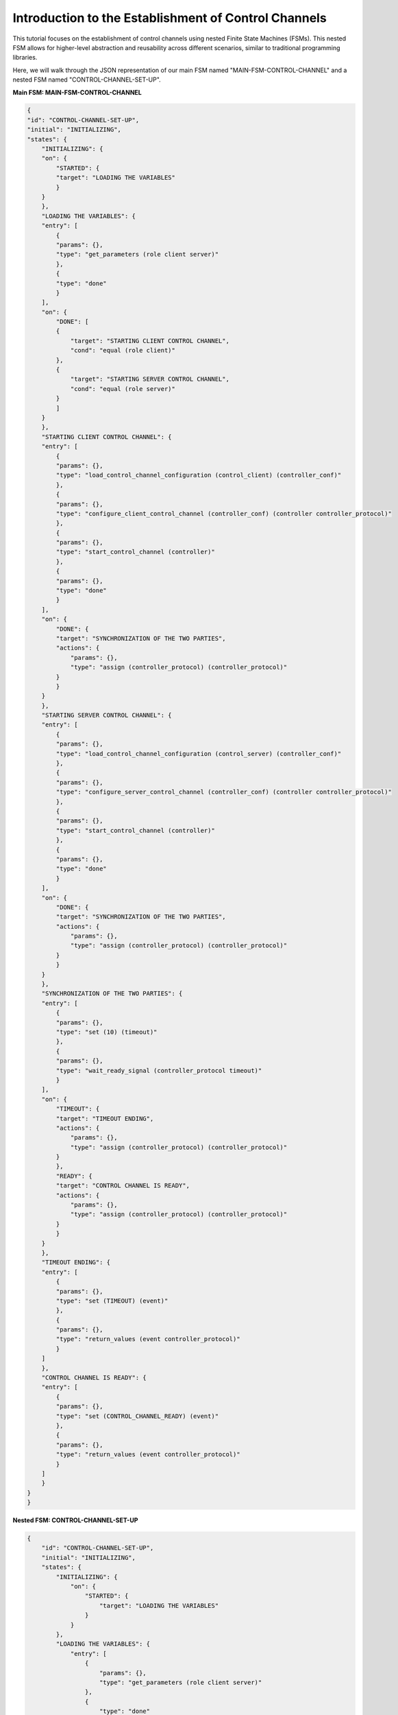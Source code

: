 Introduction to the Establishment of Control Channels
=====================================================

This tutorial focuses on the establishment of control channels using nested Finite State Machines (FSMs). This nested FSM allows for higher-level abstraction and reusability across different scenarios, similar to traditional programming libraries. 

Here, we will walk through the JSON representation of our main FSM named "MAIN-FSM-CONTROL-CHANNEL" and a nested FSM named "CONTROL-CHANNEL-SET-UP".

**Main FSM: MAIN-FSM-CONTROL-CHANNEL**

.. code-block:: json

    {
    "id": "CONTROL-CHANNEL-SET-UP",
    "initial": "INITIALIZING",
    "states": {
        "INITIALIZING": {
        "on": {
            "STARTED": {
            "target": "LOADING THE VARIABLES"
            }
        }
        },
        "LOADING THE VARIABLES": {
        "entry": [
            {
            "params": {},
            "type": "get_parameters (role client server)"
            },
            {
            "type": "done"
            }
        ],
        "on": {
            "DONE": [
            {
                "target": "STARTING CLIENT CONTROL CHANNEL",
                "cond": "equal (role client)"
            },
            {
                "target": "STARTING SERVER CONTROL CHANNEL",
                "cond": "equal (role server)"
            }
            ]
        }
        },
        "STARTING CLIENT CONTROL CHANNEL": {
        "entry": [
            {
            "params": {},
            "type": "load_control_channel_configuration (control_client) (controller_conf)"
            },
            {
            "params": {},
            "type": "configure_client_control_channel (controller_conf) (controller controller_protocol)"
            },
            {
            "params": {},
            "type": "start_control_channel (controller)"
            },
            {
            "params": {},
            "type": "done"
            }
        ],
        "on": {
            "DONE": {
            "target": "SYNCHRONIZATION OF THE TWO PARTIES",
            "actions": {
                "params": {},
                "type": "assign (controller_protocol) (controller_protocol)"
            }
            }
        }
        },
        "STARTING SERVER CONTROL CHANNEL": {
        "entry": [
            {
            "params": {},
            "type": "load_control_channel_configuration (control_server) (controller_conf)"
            },
            {
            "params": {},
            "type": "configure_server_control_channel (controller_conf) (controller controller_protocol)"
            },
            {
            "params": {},
            "type": "start_control_channel (controller)"
            },
            {
            "params": {},
            "type": "done"
            }
        ],
        "on": {
            "DONE": {
            "target": "SYNCHRONIZATION OF THE TWO PARTIES",
            "actions": {
                "params": {},
                "type": "assign (controller_protocol) (controller_protocol)"
            }
            }
        }
        },
        "SYNCHRONIZATION OF THE TWO PARTIES": {
        "entry": [
            {
            "params": {},
            "type": "set (10) (timeout)"
            },
            {
            "params": {},
            "type": "wait_ready_signal (controller_protocol timeout)"
            }
        ],
        "on": {
            "TIMEOUT": {
            "target": "TIMEOUT ENDING",
            "actions": {
                "params": {},
                "type": "assign (controller_protocol) (controller_protocol)"
            }
            },
            "READY": {
            "target": "CONTROL CHANNEL IS READY",
            "actions": {
                "params": {},
                "type": "assign (controller_protocol) (controller_protocol)"
            }
            }
        }
        },
        "TIMEOUT ENDING": {
        "entry": [
            {
            "params": {},
            "type": "set (TIMEOUT) (event)"
            },
            {
            "params": {},
            "type": "return_values (event controller_protocol)"
            }
        ]
        },
        "CONTROL CHANNEL IS READY": {
        "entry": [
            {
            "params": {},
            "type": "set (CONTROL_CHANNEL_READY) (event)"
            },
            {
            "params": {},
            "type": "return_values (event controller_protocol)"
            }
        ]
        }
    }
    }

**Nested FSM: CONTROL-CHANNEL-SET-UP**

.. code-block:: json

    {
        "id": "CONTROL-CHANNEL-SET-UP",
        "initial": "INITIALIZING",
        "states": {
            "INITIALIZING": {
                "on": {
                    "STARTED": {
                        "target": "LOADING THE VARIABLES"
                    }
                }
            },
            "LOADING THE VARIABLES": {
                "entry": [
                    {
                        "params": {},
                        "type": "get_parameters (role client server)"
                    },
                    {
                        "type": "done"
                    }
                ],
                "on": {
                    "DONE": [
                        {
                            "target": "STARTING CLIENT CONTROL CHANNEL",
                            "cond": "equal (role client)"
                        },
                        {
                            "target": "STARTING SERVER CONTROL CHANNEL",
                            "cond": "equal (role server)"
                        }
                    ]
                }
            },
            "STARTING CLIENT CONTROL CHANNEL": {
                "entry": [
                    {
                        "params": {},
                        "type": "load_control_channel_configuration (control_client) (controller_conf)"
                    },
                    {
                        "params": {},
                        "type": "configure_client_control_channel (controller_conf) (controller controller_protocol)"
                    },
                    {
                        "params": {},
                        "type": "start_control_channel (controller)"
                    },
                    {
                        "params": {},
                        "type": "done"
                    }
                ],
                "on": {
                    "DONE": {
                        "target": "SYNCHRONIZATION OF THE TWO PARTIES",
                        "actions": {
                            "params": {},
                            "type": "assign (controller_protocol) (controller_protocol)"
                        }
                    }
                }
            },
            "STARTING SERVER CONTROL CHANNEL": {
                "entry": [
                    {
                        "params": {},
                        "type": "load_control_channel_configuration (control_server) (controller_conf)"
                    },
                    {
                        "params": {},
                        "type": "configure_server_control_channel (controller_conf) (controller controller_protocol)"
                    },
                    {
                        "params": {},
                        "type": "start_control_channel (controller)"
                    },
                    {
                        "params": {},
                        "type": "done"
                    }
                ],
                "on": {
                    "DONE": {
                        "target": "SYNCHRONIZATION OF THE TWO PARTIES",
                        "actions": {
                            "params": {},
                            "type": "assign (controller_protocol) (controller_protocol)"
                        }
                    }
                }
            },
            "SYNCHRONIZATION OF THE TWO PARTIES": {
                "entry": [
                    {
                        "params": {},
                        "type": "set (10) (timeout)"
                    },
                    {
                        "params": {},
                        "type": "wait_ready_signal (controller_protocol timeout)"
                    }
                ],
                "on": {
                    "TIMEOUT": {
                        "target": "TIMEOUT ENDING",
                        "actions": {
                            "params": {},
                            "type": "assign (controller_protocol) (controller_protocol)"
                        }
                    },
                    "READY": {
                        "target": "CONTROL CHANNEL IS READY",
                        "actions": {
                            "params": {},
                            "type": "assign (controller_protocol) (controller_protocol)"
                        }
                    }
                }
            },
            "TIMEOUT ENDING": {
                "entry": [
                    {
                        "params": {},
                        "type": "set (TIMEOUT) (event)"
                    },
                    {
                        "params": {},
                        "type": "return_values (event controller_protocol)"
                    }
                ]
            },
            "CONTROL CHANNEL IS READY": {
                "entry": [
                    {
                        "params": {},
                        "type": "set (CONTROL_CHANNEL_READY) (event)"
                    },
                    {
                        "params": {},
                        "type": "return_values (event controller_protocol)"
                    }
                ]
            }
        }
    }
  

The JSON files starts with three key-value pairs: `id`, `initial`, and `states`.

For the main FSM, the `states` object defines four states:

1. `INIT`: This is the initial state of the FSM. It includes an `on` key, indicating the possible transitions from this state. In this case, the "STARTED" event causes a transition to the "CREATING_CONTROL_CHANNEL" state.

2. `CREATING_CONTROL_CHANNEL`: This state reads the role, client, and server information from the file and sets them up. It then calls the nested FSM, "CONTROL-CHANNEL-SET-UP", with the acquired parameters. After executing the nested FSM, it triggers the returned event, which could be either "CONTROL_CHANNEL_READY" or "TIMEOUT".

3. `SUCCESS ESTABLISHING CONTROL CHANNEL`: This is the final state if the control channel setup is successful. It does not define any further actions or transitions, marking the end of a successful FSM scenario.

4. `TIMEOUT`: This is the final state if a timeout occurs during the control channel setup. It also does not define any further actions or transitions.

The nested FSM, "CONTROL-CHANNEL-SET-UP", establishes a control channel, either as a client or a server, based on the role passed from the main FSM. It includes multiple states from "INITIALIZING" to "CONTROL CHANNEL IS READY", or "TIMEOUT ENDING" in case of a timeout. 

Each of these states performs specific tasks, like loading variables, starting the control channel, and synchronizing the two parties. Depending on the outcome, it either transitions to the "CONTROL CHANNEL IS READY" state, indicating a successful setup, or to the "TIMEOUT ENDING" state, indicating a failure due to timeout.

The FSMs operate as follows:

1. The main FSM, "MAIN-FSM-CONTROL-CHANNEL," is initiated and starts in the "INIT" state.
2. Upon initiation, the main FSM triggers the "STARTED" event, causing a transition to the "CREATING_CONTROL_CHANNEL" state.
3. In the "CREATING_CONTROL_CHANNEL" state of the main FSM, it reads the role, client, and server information from a file and sets them up. It then calls the nested FSM, "CONTROL-CHANNEL-SET-UP," with the acquired parameters.
4. The nested FSM, "CONTROL-CHANNEL-SET-UP," begins in the "INITIALIZING" state upon being called from the main FSM. The "STARTED" event is triggered, leading to a transition to the "LOADING THE VARIABLES" state.
5. In the "LOADING THE VARIABLES" state of the nested FSM, it retrieves the role information (client or server) passed from the main FSM using the get_parameters action. After this, the "done" action is executed, triggering the "DONE" event.
6. The "DONE" event in the nested FSM leads to different transitions based on the role acquired. If the role is "client," it transitions to the "STARTING CLIENT CONTROL CHANNEL" state, and if the role is "server," it transitions to the "STARTING SERVER CONTROL CHANNEL" state.
7. In the "STARTING CLIENT CONTROL CHANNEL" state of the nested FSM, it loads the control channel configuration for the client and configures the client control channel using the load_control_channel_configuration and configure_client_control_channel actions, respectively. Then, it starts the control channel using the start_control_channel action and triggers the "done" event.
8. The "done" event in the "STARTING CLIENT CONTROL CHANNEL" state transitions to the "SYNCHRONIZATION OF THE TWO PARTIES" state in the nested FSM.
9. In the "SYNCHRONIZATION OF THE TWO PARTIES" state, the FSM sets a timeout value of 10 units using the set action. Then, it waits for a ready signal from the control channel, using the wait_ready_signal action with the timeout as a parameter.
10. Depending on whether the ready signal is received before the timeout, the nested FSM either transitions to the "CONTROL CHANNEL IS READY" state or the "TIMEOUT ENDING" state.
11. In the "CONTROL CHANNEL IS READY" state, the nested FSM sets the "CONTROL_CHANNEL_READY" event using the set action and returns the controller_protocol value back to the main FSM using the return_values action.
12. In the "TIMEOUT ENDING" state, the nested FSM sets the "TIMEOUT" event using the set action and returns the controller_protocol value back to the main FSM using the return_values action.


The modular nature of the "CONTROL-CHANNEL-SET-UP" FSM allows it to be reused in various scenarios, highlighting the modularity and reusability of nested FSMs in different contexts.
